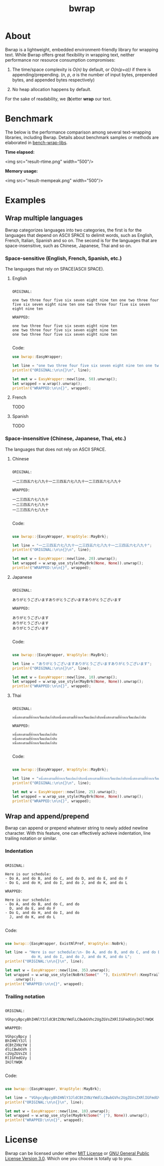 #+TITLE: bwrap
#+OPTIONS: num:nil

* About

Bwrap is a lightweight, embedded environment-friendly library for
wrapping text. While Bwrap offers great flexibility in wrapping text,
neither performance nor resource consumption compromises:

1. The time/space complexity is /O(n)/ by default, or /O(n(p+a))/ if
   there is appending/prepending. (/n/, /p/, /a/ is the number of
   input bytes, prepended bytes, and appended bytes respectively)
   
2. No heap allocation happens by default.

For the sake of readability, we (*b*)etter *wrap* our text.


* Benchmark

The below is the performance comparison among several text-wrapping
libraries, including Bwrap. Details about benchmark samples or methods
are elaborated in [[https://github.com/imichael2e2/bench-wrap-libs][bench-wrap-libs]].

*Time elapsed:*

<img src="result-rtime.png" width="500"/>

*Memory usage:*

<img src="result-mempeak.png" width="500"/>


* Examples

** Wrap multiple languages

Bwrap categorizes languages into two categories, the first is for the
languages that depend on ASCII SPACE to delimit words, such as
English, French, Italian, Spanish and so on. The second is for the
languages that are space-insensitive, such as Chinese, Japanese, Thai
and so on.

*** Space-sensitive (English, French, Spanish, etc.)

The languages that rely on SPACE(ASCII SPACE).

**** English

#+begin_src

ORIGINAL:

one two three four five six seven eight nine ten one two three four five six seven eight nine ten one two three four five six seven eight nine ten

WRAPPED:

one two three four five six seven eight nine ten
one two three four five six seven eight nine ten
one two three four five six seven eight nine ten

#+end_src

Code:

#+begin_src rust
  use bwrap::EasyWrapper;

  let line = "one two three four five six seven eight nine ten one two three four five six seven eight nine ten one two three four five six seven eight nine ten";
  println!("ORIGINAL:\n\n{}\n", line);

  let mut w = EasyWrapper::new(line, 50).unwrap();
  let wrapped = w.wrap().unwrap();
  println!("WRAPPED:\n\n{}", wrapped);
#+end_src


**** French

TODO


**** Spanish

TODO


*** Space-insensitive (Chinese, Japanese, Thai, etc.)

The languages that does not rely on ASCII SPACE.

**** Chinese

#+begin_src

ORIGINAL:

一二三四五六七八九十一二三四五六七八九十一二三四五六七八九十

WRAPPED:

一二三四五六七八九十
一二三四五六七八九十
一二三四五六七八九十

#+end_src

Code: 

#+begin_src rust
  
  use bwrap::{EasyWrapper, WrapStyle::MayBrk};

  let line = "一二三四五六七八九十一二三四五六七八九十一二三四五六七八九十";
  println!("ORIGINAL:\n\n{}\n", line);

  let mut w = EasyWrapper::new(line, 20).unwrap();
  let wrapped = w.wrap_use_style(MayBrk(None, None)).unwrap();
  println!("WRAPPED:\n\n{}", wrapped);

#+end_src


**** Japanese
  
#+begin_src

ORIGINAL:

ありがとうございますありがとうございますありがとうございます

WRAPPED:

ありがとうございます
ありがとうございます
ありがとうございます

#+end_src

Code:

#+begin_src rust

  use bwrap::{EasyWrapper, WrapStyle::MayBrk};

  let line = "ありがとうございますありがとうございますありがとうございます";
  println!("ORIGINAL:\n\n{}\n", line);

  let mut w = EasyWrapper::new(line, 10).unwrap();
  let wrapped = w.wrap_use_style(MayBrk(None, None)).unwrap();
  println!("WRAPPED:\n\n{}", wrapped);

#+end_src


**** Thai
  
#+begin_src

ORIGINAL:

หนึ่งสองสามสี่ห้าหกเจ็ดแปดเก้าสิบหนึ่งสองสามสี่ห้าหกเจ็ดแปดเก้าสิบหนึ่งสองสามสี่ห้าหกเจ็ดแปดเก้าสิบ

WRAPPED:

หนึ่งสองสามสี่ห้าหกเจ็ดแปดเก้าสิบ
หนึ่งสองสามสี่ห้าหกเจ็ดแปดเก้าสิบ
หนึ่งสองสามสี่ห้าหกเจ็ดแปดเก้าสิบ

#+end_src

Code: 

#+begin_src rust

  use bwrap::{EasyWrapper, WrapStyle::MayBrk};

  let line = "หนึ่งสองสามสี่ห้าหกเจ็ดแปดเก้าสิบหนึ่งสองสามสี่ห้าหกเจ็ดแปดเก้าสิบหนึ่งสองสามสี่ห้าหกเจ็ดแปดเก้าสิบ";
  println!("ORIGINAL:\n\n{}\n", line);

  let mut w = EasyWrapper::new(line, 25).unwrap();
  let wrapped = w.wrap_use_style(MayBrk(None, None)).unwrap();
  println!("WRAPPED:\n\n{}", wrapped);

#+end_src



** Wrap and append/prepend

Bwrap can append or prepend whatever string to newly added newline
character. With this feature, one can effectively achieve indentation,
line trailing notation or similar.

*** Indentation

#+begin_src

ORIGINAL:

Here is our schedule:
- Do A, and do B, and do C, and do D, and do E, and do F
- Do G, and do H, and do I, and do J, and do K, and do L

WRAPPED:

Here is our schedule:
- Do A, and do B, and do C, and do
  D, and do E, and do F
- Do G, and do H, and do I, and do
  J, and do K, and do L
  
#+end_src

Code:

#+begin_src rust

  use bwrap::{EasyWrapper, ExistNlPref, WrapStyle::NoBrk};

  let line = "Here is our schedule:\n- Do A, and do B, and do C, and do D, and do E, and do F\n- Do G, and\
              do H, and do I, and do J, and do K, and do L";
  println!("ORIGINAL:\n\n{}\n", line);

  let mut w = EasyWrapper::new(line, 35).unwrap();
  let wrapped = w.wrap_use_style(NoBrk(Some("  "), ExistNlPref::KeepTrailSpc))
      .unwrap();
  println!("WRAPPED:\n\n{}", wrapped);

#+end_src



*** Trailing notation

#+begin_src

ORIGINAL:

VGhpcyBpcyBhIHNlY3JldCBtZXNzYWdlLCBwbGVhc2UgZGVsZXRlIGFmdGVyIHJlYWQK

WRAPPED:

VGhpcyBpcy |
BhIHNlY3Jl |
dCBtZXNzYW |
dlLCBwbGVh |
c2UgZGVsZX |
RlIGFmdGVy |
IHJlYWQK
  
#+end_src


Code:

#+begin_src rust

  use bwrap::{EasyWrapper, WrapStyle::MayBrk};

  let line = "VGhpcyBpcyBhIHNlY3JldCBtZXNzYWdlLCBwbGVhc2UgZGVsZXRlIGFmdGVyIHJlYWQK";
  println!("ORIGINAL:\n\n{}\n", line);

  let mut w = EasyWrapper::new(line, 10).unwrap();
  let wrapped = w.wrap_use_style(MayBrk(Some(" |"), None)).unwrap();
  println!("WRAPPED:\n\n{}", wrapped);

#+end_src



* License

Bwrap can be licensed under either [[https://github.com/imichael2e2/bwrap/blob/master/LICENSE-MIT][MIT License]] or [[https://github.com/imichael2e2/bwrap/blob/master/LICENSE-GPL][GNU General
Public License Version 3.0]]. Which one you choose is totally up to
you. 
